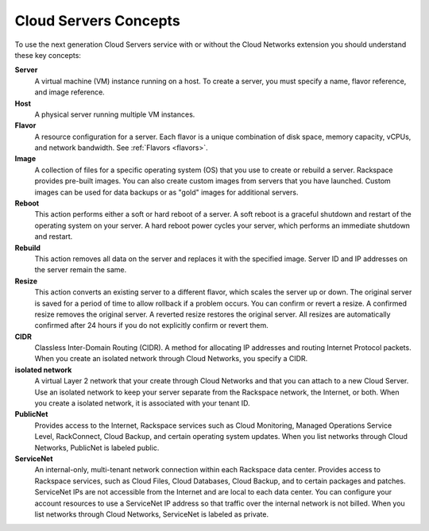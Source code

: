 Cloud Servers Concepts
----------------------

To use the next generation Cloud Servers service with or without the
Cloud Networks extension you should understand these key concepts:


**Server**
   A virtual machine (VM) instance running on a host. To create a server, you
   must specify a name, flavor reference, and image reference.

**Host**
   A physical server running multiple VM instances.

**Flavor**
   A resource configuration for a server. Each flavor is a unique combination
   of disk space, memory capacity, vCPUs, and network bandwidth. See :ref:`Flavors <flavors>`.

**Image**
   A collection of files for a specific operating system (OS) that you use to
   create or rebuild a server. Rackspace provides pre-built images. You can
   also create custom images from servers that you have launched. Custom images
   can be used for data backups or as "gold" images for additional servers.

**Reboot**
   This action performs either a soft or hard reboot of a server. A soft reboot
   is a graceful shutdown and restart of the operating system on your server. A
   hard reboot power cycles your server, which performs an immediate shutdown
   and restart.

**Rebuild**
   This action removes all data on the server and replaces it with the
   specified image. Server ID and IP addresses on the server remain the same.

**Resize**
   This action converts an existing server to a different flavor, which scales
   the server up or down. The original server is saved for a period of time to
   allow rollback if a problem occurs. You can confirm or revert a resize. A
   confirmed resize removes the original server. A reverted resize restores the
   original server. All resizes are automatically confirmed after 24 hours if
   you do not explicitly confirm or revert them.

**CIDR**
   Classless Inter-Domain Routing (CIDR). A method for allocating IP addresses
   and routing Internet Protocol packets. When you create an isolated network
   through Cloud Networks, you specify a CIDR.

**isolated network**
   A virtual Layer 2 network that your create through Cloud Networks and that
   you can attach to a new Cloud Server. Use an isolated network to keep your server separate 
   from the Rackspace network, the Internet, or both. When you create a isolated network, 
   it is associated with your tenant ID.

**PublicNet**
   Provides access to the Internet, Rackspace services such as Cloud
   Monitoring, Managed Operations Service Level, RackConnect, Cloud Backup, and
   certain operating system updates. When you list networks through Cloud
   Networks, PublicNet is labeled public.

**ServiceNet**
   An internal-only, multi-tenant network connection within each Rackspace data
   center. Provides access to Rackspace services, such as Cloud Files, Cloud
   Databases, Cloud Backup, and to certain packages and patches. ServiceNet IPs
   are not accessible from the Internet and are local to each data center. You
   can configure your account resources to use a ServiceNet IP address so that
   traffic over the internal network is not billed. When you list networks
   through Cloud Networks, ServiceNet is labeled as private.

